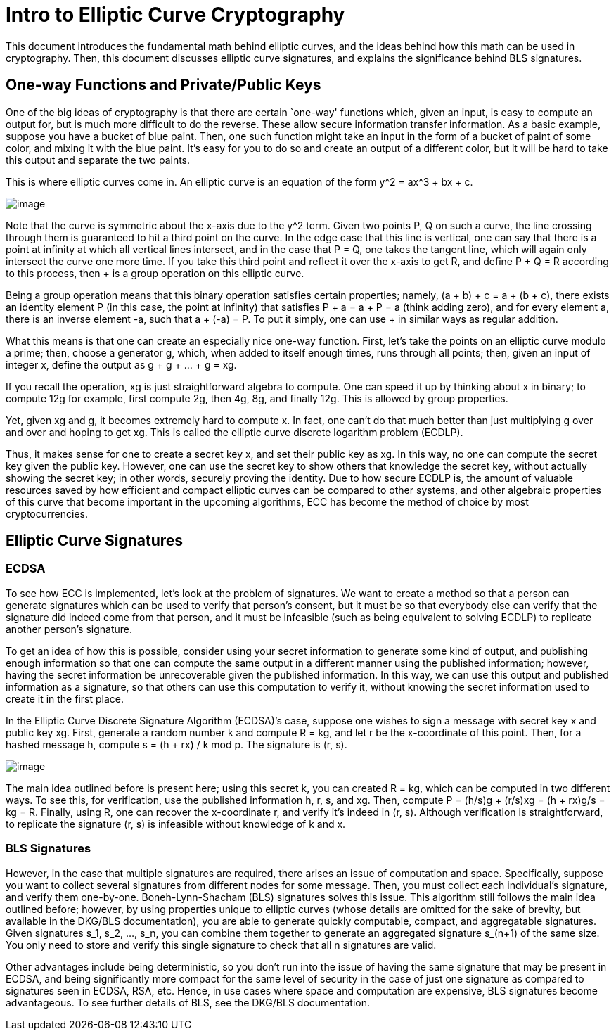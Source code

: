 = Intro to Elliptic Curve Cryptography

This document introduces the fundamental math behind elliptic curves, and the ideas behind how this math can be used in cryptography. Then, this document discusses elliptic curve signatures, and explains the significance behind BLS signatures.

== One-way Functions and Private/Public Keys

One of the big ideas of cryptography is that there are certain `one-way' functions which, given an input, is easy to compute an output for, but is much more difficult to do the reverse. These allow secure information transfer information. As a basic example, suppose you have a bucket of blue paint. Then, one such function might take an input in the form of a bucket of paint of some color, and mixing it with the blue paint. It’s easy for you to do so and create an output of a different color, but it will be hard to take this output and separate the two paints.

This is where elliptic curves come in. An elliptic curve is an equation of the form y^2 = ax^3 + bx + c.

image::https://user-images.githubusercontent.com/12778980/125866627-62950ff3-fffa-40f1-b17a-26131df69058.png[image]

Note that the curve is symmetric about the x-axis due to the y^2 term. Given two points P, Q on such a curve, the line crossing through them is guaranteed to hit a third point on the curve. In the edge case that this line is vertical, one can say that there is a point at infinity at which all vertical lines intersect, and in the case that P = Q, one takes the tangent line, which will again only intersect the curve one more time. If you take this third point and reflect it over the x-axis to get R, and define P + Q = R according to this process, then + is a group operation on this elliptic curve.

Being a group operation means that this binary operation satisfies certain properties; namely, (a + b) + c = a + (b + c), there exists an identity element P (in this case, the point at infinity) that satisfies P + a = a + P = a (think adding zero), and for every element a, there is an inverse element -a, such that a + (-a) = P. To put it simply, one can use + in similar ways as regular addition.

What this means is that one can create an especially nice one-way function. First, let's take the points on an elliptic curve modulo a prime; then, choose a generator g, which, when added to itself enough times, runs through all points; then, given an input of integer x, define the output as g + g + … + g = xg.

If you recall the operation, xg is just straightforward algebra to compute. One can speed it up by thinking about x in binary; to compute 12g for example, first compute 2g, then 4g, 8g, and finally 12g. This is allowed by group properties.

Yet, given xg and g, it becomes extremely hard to compute x. In fact, one can’t do that much better than just multiplying g over and over and hoping to get xg. This is called the elliptic curve discrete logarithm problem (ECDLP).

Thus, it makes sense for one to create a secret key x, and set their public key as xg. In this way, no one can compute the secret key given the public key. However, one can use the secret key to show others that knowledge the secret key, without actually showing the secret key; in other words, securely proving the identity. Due to how secure ECDLP is, the amount of valuable resources saved by how efficient and compact elliptic curves can be compared to other systems, and other algebraic properties of this curve that become important in the upcoming algorithms, ECC has become the method of choice by most cryptocurrencies.

== Elliptic Curve Signatures

=== ECDSA

To see how ECC is implemented, let’s look at the problem of signatures. We want to create a method so that a person can generate signatures which can be used to verify that person’s consent, but it must be so that everybody else can verify that the signature did indeed come from that person, and it must be infeasible (such as being equivalent to solving ECDLP) to replicate another person’s signature.

To get an idea of how this is possible, consider using your secret information to generate some kind of output, and publishing enough information so that one can compute the same output in a different manner using the published information; however, having the secret information be unrecoverable given the published information. In this way, we can use this output and published information as a signature, so that others can use this computation to verify it, without knowing the secret information used to create it in the first place.

In the Elliptic Curve Discrete Signature Algorithm (ECDSA)’s case, suppose one wishes to sign a message with secret key x and public key xg. First, generate a random number k and compute R = kg, and let r be the x-coordinate of this point. Then, for a hashed message h, compute s = (h + rx) / k mod p. The signature is (r, s).

image::https://user-images.githubusercontent.com/12778980/125866583-196cbffc-e2db-45e3-b411-22c93066601b.png[image]

The main idea outlined before is present here; using this secret k, you can created R = kg, which can be computed in two different ways. To see this, for verification, use the published information h, r, s, and xg. Then, compute P = (h/s)g + (r/s)xg = (h + rx)g/s = kg = R. Finally, using R, one can recover the x-coordinate r, and verify it's indeed in (r, s). Although verification is straightforward, to replicate the signature (r, s) is infeasible without knowledge of k and x.

=== BLS Signatures

However, in the case that multiple signatures are required, there arises an issue of computation and space. Specifically, suppose you want to collect several signatures from different nodes for some message. Then, you must collect each individual’s signature, and verify them one-by-one. Boneh-Lynn-Shacham (BLS) signatures solves this issue. This algorithm still follows the main idea outlined before; however, by using properties unique to elliptic curves (whose details are omitted for the sake of brevity, but available in the DKG/BLS documentation), you are able to generate quickly computable, compact, and aggregatable signatures. Given signatures s_1, s_2, …, s_n, you can combine them together to generate an aggregated signature s_(n+1) of the same size. You only need to store and verify this single signature to check that all n signatures are valid.

Other advantages include being deterministic, so you don't run into the issue of having the same signature that may be present in ECDSA, and being significantly more compact for the same level of security in the case of just one signature as compared to signatures seen in ECDSA, RSA, etc. Hence, in use cases where space and computation are expensive, BLS signatures become advantageous. To see further details of BLS, see the DKG/BLS documentation.